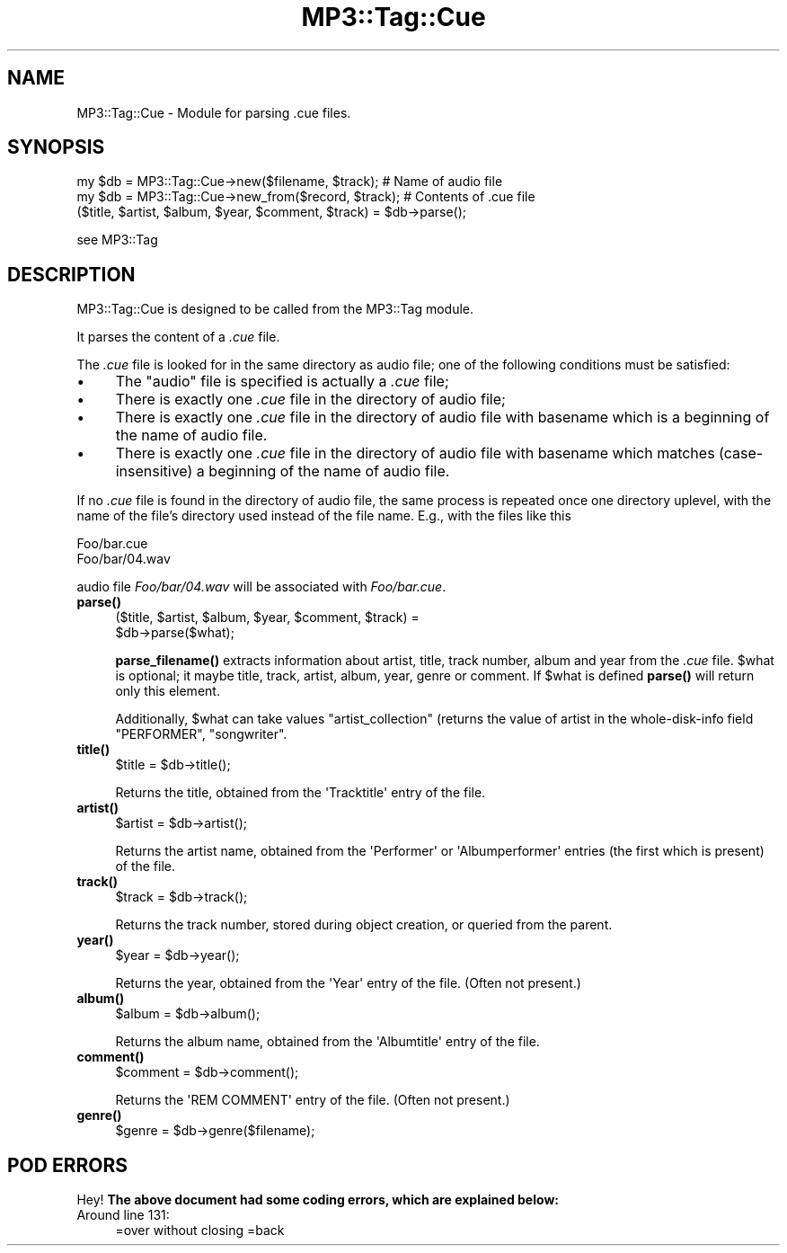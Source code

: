.\" Automatically generated by Pod::Man 4.14 (Pod::Simple 3.42)
.\"
.\" Standard preamble:
.\" ========================================================================
.de Sp \" Vertical space (when we can't use .PP)
.if t .sp .5v
.if n .sp
..
.de Vb \" Begin verbatim text
.ft CW
.nf
.ne \\$1
..
.de Ve \" End verbatim text
.ft R
.fi
..
.\" Set up some character translations and predefined strings.  \*(-- will
.\" give an unbreakable dash, \*(PI will give pi, \*(L" will give a left
.\" double quote, and \*(R" will give a right double quote.  \*(C+ will
.\" give a nicer C++.  Capital omega is used to do unbreakable dashes and
.\" therefore won't be available.  \*(C` and \*(C' expand to `' in nroff,
.\" nothing in troff, for use with C<>.
.tr \(*W-
.ds C+ C\v'-.1v'\h'-1p'\s-2+\h'-1p'+\s0\v'.1v'\h'-1p'
.ie n \{\
.    ds -- \(*W-
.    ds PI pi
.    if (\n(.H=4u)&(1m=24u) .ds -- \(*W\h'-12u'\(*W\h'-12u'-\" diablo 10 pitch
.    if (\n(.H=4u)&(1m=20u) .ds -- \(*W\h'-12u'\(*W\h'-8u'-\"  diablo 12 pitch
.    ds L" ""
.    ds R" ""
.    ds C` ""
.    ds C' ""
'br\}
.el\{\
.    ds -- \|\(em\|
.    ds PI \(*p
.    ds L" ``
.    ds R" ''
.    ds C`
.    ds C'
'br\}
.\"
.\" Escape single quotes in literal strings from groff's Unicode transform.
.ie \n(.g .ds Aq \(aq
.el       .ds Aq '
.\"
.\" If the F register is >0, we'll generate index entries on stderr for
.\" titles (.TH), headers (.SH), subsections (.SS), items (.Ip), and index
.\" entries marked with X<> in POD.  Of course, you'll have to process the
.\" output yourself in some meaningful fashion.
.\"
.\" Avoid warning from groff about undefined register 'F'.
.de IX
..
.nr rF 0
.if \n(.g .if rF .nr rF 1
.if (\n(rF:(\n(.g==0)) \{\
.    if \nF \{\
.        de IX
.        tm Index:\\$1\t\\n%\t"\\$2"
..
.        if !\nF==2 \{\
.            nr % 0
.            nr F 2
.        \}
.    \}
.\}
.rr rF
.\" ========================================================================
.\"
.IX Title "MP3::Tag::Cue 3"
.TH MP3::Tag::Cue 3 "2024-05-18" "perl v5.34.0" "User Contributed Perl Documentation"
.\" For nroff, turn off justification.  Always turn off hyphenation; it makes
.\" way too many mistakes in technical documents.
.if n .ad l
.nh
.SH "NAME"
MP3::Tag::Cue \- Module for parsing .cue files.
.SH "SYNOPSIS"
.IX Header "SYNOPSIS"
.Vb 2
\&  my $db = MP3::Tag::Cue\->new($filename, $track);       # Name of audio file
\&  my $db = MP3::Tag::Cue\->new_from($record, $track); # Contents of .cue file
\&
\&  ($title, $artist, $album, $year, $comment, $track) = $db\->parse();
.Ve
.PP
see MP3::Tag
.SH "DESCRIPTION"
.IX Header "DESCRIPTION"
MP3::Tag::Cue is designed to be called from the MP3::Tag module.
.PP
It parses the content of a \fI.cue\fR file.
.PP
The \fI.cue\fR file is looked for in the same directory as audio file; one of the
following conditions must be satisfied:
.IP "\(bu" 4
The \*(L"audio\*(R" file is specified is actually a \fI.cue\fR file;
.IP "\(bu" 4
There is exactly one \fI.cue\fR file in the directory of audio file;
.IP "\(bu" 4
There is exactly one \fI.cue\fR file in the directory of audio file
with basename which is a beginning of the name of audio file.
.IP "\(bu" 4
There is exactly one \fI.cue\fR file in the directory of audio file
with basename which matches (case-insensitive) a beginning of the
name of audio file.
.PP
If no \fI.cue\fR file is found in the directory of audio file, the same process
is repeated once one directory uplevel, with the name of the file's directory
used instead of the file name.  E.g., with the files like this
.PP
.Vb 2
\&   Foo/bar.cue
\&   Foo/bar/04.wav
.Ve
.PP
audio file \fIFoo/bar/04.wav\fR will be associated with \fIFoo/bar.cue\fR.
.IP "\fBparse()\fR" 4
.IX Item "parse()"
.Vb 2
\&  ($title, $artist, $album, $year, $comment, $track) =
\&     $db\->parse($what);
.Ve
.Sp
\&\fBparse_filename()\fR extracts information about artist, title, track number,
album and year from the \fI.cue\fR file.  \f(CW$what\fR is optional; it maybe title,
track, artist, album, year, genre or comment. If \f(CW$what\fR is defined \fBparse()\fR will return
only this element.
.Sp
Additionally, \f(CW$what\fR can take values \f(CW\*(C`artist_collection\*(C'\fR (returns the value of
artist in the whole-disk-info field \f(CW\*(C`PERFORMER\*(C'\fR, \f(CW\*(C`songwriter\*(C'\fR.
.IP "\fBtitle()\fR" 4
.IX Item "title()"
.Vb 1
\& $title = $db\->title();
.Ve
.Sp
Returns the title, obtained from the \f(CW\*(AqTracktitle\*(Aq\fR entry of the file.
.IP "\fBartist()\fR" 4
.IX Item "artist()"
.Vb 1
\& $artist = $db\->artist();
.Ve
.Sp
Returns the artist name, obtained from the \f(CW\*(AqPerformer\*(Aq\fR or
\&\f(CW\*(AqAlbumperformer\*(Aq\fR entries (the first which is present) of the file.
.IP "\fBtrack()\fR" 4
.IX Item "track()"
.Vb 1
\& $track = $db\->track();
.Ve
.Sp
Returns the track number, stored during object creation, or queried from
the parent.
.IP "\fByear()\fR" 4
.IX Item "year()"
.Vb 1
\& $year = $db\->year();
.Ve
.Sp
Returns the year, obtained from the \f(CW\*(AqYear\*(Aq\fR entry of the file.  (Often
not present.)
.IP "\fBalbum()\fR" 4
.IX Item "album()"
.Vb 1
\& $album = $db\->album();
.Ve
.Sp
Returns the album name, obtained from the \f(CW\*(AqAlbumtitle\*(Aq\fR entry of the file.
.IP "\fBcomment()\fR" 4
.IX Item "comment()"
.Vb 1
\& $comment = $db\->comment();
.Ve
.Sp
Returns the \f(CW\*(AqREM COMMENT\*(Aq\fR entry of the file.  (Often not present.)
.IP "\fBgenre()\fR" 4
.IX Item "genre()"
.Vb 1
\& $genre = $db\->genre($filename);
.Ve
.SH "POD ERRORS"
.IX Header "POD ERRORS"
Hey! \fBThe above document had some coding errors, which are explained below:\fR
.IP "Around line 131:" 4
.IX Item "Around line 131:"
=over without closing =back
